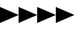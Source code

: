 SplineFontDB: 3.0
FontName: whitewater_guide
FullName: whitewater guide
FamilyName: whitewater guide
Weight: Regular
Copyright: Copyright (c) 2019 whitewater.guide
UComments: "2019-6-22: Created with FontForge (http://fontforge.org)"
Version: 003.000
ItalicAngle: 0
UnderlinePosition: -1073
UnderlineWidth: 428
Ascent: 1638
Descent: 410
InvalidEm: 0
LayerCount: 2
Layer: 0 0 "Back" 1
Layer: 1 0 "Fore" 0
XUID: [1021 105 -1082043050 5057761]
OS2Version: 0
OS2_WeightWidthSlopeOnly: 0
OS2_UseTypoMetrics: 1
CreationTime: 1561211540
ModificationTime: 1561215521
OS2TypoAscent: 0
OS2TypoAOffset: 1
OS2TypoDescent: 0
OS2TypoDOffset: 1
OS2TypoLinegap: 0
OS2WinAscent: 0
OS2WinAOffset: 1
OS2WinDescent: 0
OS2WinDOffset: 1
HheadAscent: 0
HheadAOffset: 1
HheadDescent: 0
HheadDOffset: 1
OS2Vendor: 'PfEd'
MarkAttachClasses: 1
DEI: 91125
Encoding: ISO8859-1
UnicodeInterp: none
NameList: AGL For New Fonts
DisplaySize: -48
AntiAlias: 1
FitToEm: 0
WinInfo: 0 34 14
BeginPrivate: 0
EndPrivate
BeginChars: 256 4

StartChar: greater
Encoding: 62 62 0
Width: 1184
VWidth: 1128
Flags: HW
LayerCount: 2
Fore
SplineSet
0 420 m 1
 1184 -100 l 29
 0 -620 l 1
 0 420 l 1
EndSplineSet
EndChar

StartChar: a
Encoding: 97 97 1
Width: 1184
VWidth: 1128
Flags: HW
LayerCount: 2
Fore
SplineSet
0 420 m 1
 1184 -100 l 29
 0 -620 l 1
 0 420 l 1
EndSplineSet
EndChar

StartChar: b
Encoding: 98 98 2
Width: 1184
VWidth: 1128
Flags: HW
LayerCount: 2
Fore
SplineSet
0 420 m 1
 1184 -100 l 29
 0 -620 l 1
 0 420 l 1
EndSplineSet
EndChar

StartChar: c
Encoding: 99 99 3
Width: 1184
VWidth: 1128
Flags: HW
LayerCount: 2
Fore
SplineSet
0 420 m 1
 1184 -100 l 29
 0 -620 l 1
 0 420 l 1
EndSplineSet
EndChar
EndChars
EndSplineFont
